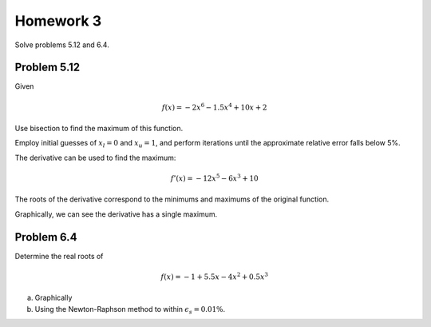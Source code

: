 .. Alexander Smith
   BINF690
   George Mason University
   Fall 2020


==========
Homework 3
==========

Solve problems 5.12 and 6.4.


Problem 5.12
============

Given

..  math::

    f(x) = -2x^6 - 1.5x^4 + 10x + 2

Use bisection to find the maximum of this function.

Employ initial guesses of :math:`x_l = 0` and :math:`x_u = 1`, and perform
iterations until the approximate relative error falls below 5%.

The derivative can be used to find the maximum:

..  math::

    f'(x) = -12x^5 - 6x^3 + 10

The roots of the derivative correspond to the minimums and maximums of
the original function.

..  plot::

    import binf690.hw3a
    binf690.hw3a.main()

Graphically, we can see the derivative has a single maximum.


Problem 6.4
===========

Determine the real roots of

..  math::

    f(x) = -1 + 5.5x - 4x^2 + 0.5x^3

(a) Graphically


(b) Using the Newton-Raphson method to within :math:`\epsilon_s = 0.01\%`.

..  plot::

    import binf690.hw3b
    binf690.hw3b.main()
